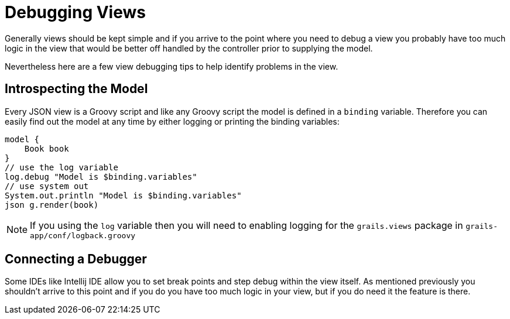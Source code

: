 = Debugging Views

Generally views should be kept simple and if you arrive to the point where you need to debug a view you probably have too much logic in the view that would be better off handled by the controller prior to supplying the model.

Nevertheless here are a few view debugging tips to help identify problems in the view.

== Introspecting the Model

Every JSON view is a Groovy script and like any Groovy script the model is defined in a `binding` variable. Therefore you can easily find out the model at any time by either logging or printing the binding variables:

[source,groovy]
----
model {
    Book book
}
// use the log variable
log.debug "Model is $binding.variables"
// use system out
System.out.println "Model is $binding.variables"
json g.render(book)
----

NOTE: If you using the `log` variable then you will need to enabling logging for the `grails.views` package in `grails-app/conf/logback.groovy`


== Connecting a Debugger

Some IDEs like Intellij IDE allow you to set break points and step debug within the view itself. As mentioned previously you shouldn't arrive to this point and if you do you have too much logic in your view, but if you do need it the feature is there.
